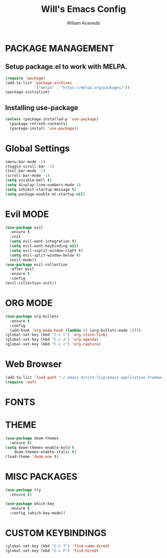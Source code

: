 #+TITLE: Will's Emacs Config
#+AUTHOR: Wiliam Acevedo

* PACKAGE MANAGEMENT
** Setup package.el to work with MELPA.
  #+begin_src emacs-lisp
  (require 'package)
  (add-to-list 'package-archives
               '("melpa" . "https://melpa.org/packages/"))
  (package-initialize)
  #+end_src
  
** Installing use-package
  #+begin_src emacs-lisp
  (unless (package-installed-p 'use-package)
    (package-refresh-contents)
    (package-install 'use-package))
  #+end_src
  
* Global Settings
  #+begin_src emacs-lisp
  (menu-bar-mode -1)
  (toggle-scroll-bar -1)
  (tool-bar-mode -1)
  (scroll-bar-mode -1)
  (setq visible-bell t)
  (setq display-line-numbers-mode 1)
  (setq inhibit-startup-message t)
  (setq package-enable-at-startup nil)
  #+end_src

* Evil MODE
  #+begin_src emacs-lisp
  (use-package evil
    :ensure t
    :init
    (setq evil-want-integration t)
    (setq evil-want-keybinding nil)
    (setq evil-vsplit-window-right t)
    (setq evil-split-window-below t)
    (evil-mode))
  (use-package evil-collection
    :after evil
    :ensure t
    :config
  (evil-collection-init))
  #+end_src
 
* ORG MODE
  #+begin_src emacs-lisp
  (use-package org-bullets
    :ensure t
    :config
    (add-hook 'org-mode-hook (lambda () (org-bullets-mode 1))))
  (global-set-key (kbd "C-c l") 'org-store-link)
  (global-set-key (kbd "C-c a") 'org-agenda)
  (global-set-key (kbd "C-c c") 'org-capture)
  #+end_src

* Web Browser
  #+begin_src emacs-lisp
  (add-to-list 'load-path "~/.emacs.d/site-lisp/emacs-application-framework/")
  (require 'eaf)
  #+end_src
* FONTS

* THEME
  #+begin_src emacs-lisp
  (use-package doom-themes
    :ensure t)
  (setq doom-themes-enable-bold t
      doom-themes-enable-italic t)
  (load-theme 'doom-one t)
  #+end_src

* MISC PACKAGES
  #+begin_src emacs-lisp
  (use-package try
    :ensure t)

  (use-package which-key
    :ensure t
    :config (which-key-mode))
  #+end_src
  
* CUSTOM KEYBINDINGS
  #+begin_src emacs-lisp
  (global-set-key (kbd "C-c f") 'find-name-dired)
  (global-set-key (kbd "C-c F") 'find-dired)
  #+end_src
